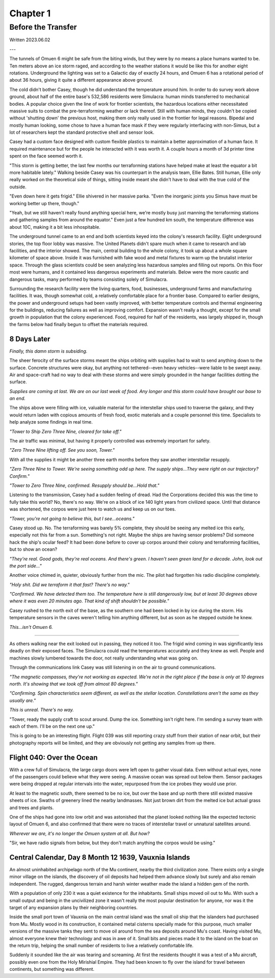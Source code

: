 Chapter 1
=========

Before the Transfer
~~~~~~~~~~~~~~~~~~~

Written 2023.06.02

---

.. Massive colony on an ice-planet
   barely self-sufficient
   ~50% people there are simulacra, not humans, due to extreme weather
   Rival colonies from another country near by
   Large research contingent, very small military base, just defensive against rivals

   most buildings are massive concrete structures
   underground light-refracting farms are okay but nowhere near enough for the whole human population
   Metallic, concrete and plastics construction is definitely useful, but not crazy
   3d printers and things for research purposes are very good at making small, detailed things
   some construction 3d printers and large machinery for expansion, etc.

   Expansion is needed, but almost impossible on previous world
   Most expansion happened vertically (tunnels, underground expansion)
   Geothermal and nuclear power

   Mostly transport and survey aircraft
   Some cargo ships for getting equipment into/out of space
   Nothing interstellar or warp-drive capable

   Being a science base, it's not very keen on military stuff
   Mostly benevolent people
   Have provisions for defense, but that's it for now

The tunnels of Omuen 6 might be safe from the biting winds, but they were by no means a place humans wanted to be. Ten meters above an ice storm raged, and according to the weather stations it would be like this for another eight rotations. Underground the lighting was set to a Galactic day of exactly 24 hours, and Omuen 6 has a rotational period of about 36 hours, giving it quite a different appearance above ground.

The cold didn't bother Casey, though he did understand the temperature around him. In order to do survey work above ground, about half of the entire base's 532,586 residents were Simulacra: human minds transferred to mechanical bodies. A popular choice given the line of work for frontier scientists, the hazardous locations either necessitated massive suits to combat the pre-terraforming weather or lack thereof. Still with human minds, they couldn't be copied without 'shutting down' the previous host, making them only really used in the frontier for legal reasons. Bipedal and mostly human looking, some chose to have a human face mask if they were regularly interfacing with non-Simus, but a lot of researchers kept the standard protective shell and sensor look.

Casey had a custom face designed with custom flexible plastics to maintain a better approximation of a human face. It required maintenance but for the people he interacted with it was worth it. A couple hours a month of 3d printer time spent on the face seemed worth it.

"This storm is getting better, the last few months our terraforming stations have helped make at least the equator a bit more habitable lately." Walking beside Casey was his counterpart in the analysis team, Ellie Bates. Still human, Ellie only really worked on the theoretical side of things, sitting inside meant she didn't have to deal with the true cold of the outside.

"Even down here it gets frigid." Ellie shivered in her massive parka. "Even the inorganic joints you Simus have must be working better up there, though."

"Yeah, but we still haven't really found anything special here, we're mostly busy just manning the terraforming stations and gathering samples from around the equator." Even just a few hundred km south, the temperature difference was about 10C, making it a bit less inhospitable.

The underground tunnel came to an end and both scientists keyed into the colony's research facility. Eight underground stories, the top floor lobby was massive. The United Planets didn't spare much when it came to research and lab facilities, and the interior showed. The main, central building to the whole colony, it took up about a whole square kilometer of space above. Inside it was furnished with fake wood and metal fixtures to warm up the brutalist interior space. Through the glass scientists could be seen analyzing less hazardous samples and filling out reports. On this floor most were humans, and it contained less dangerous experiments and materials. Below were the more caustic and dangerous tasks, many performed by teams consisting solely of Simulacra.

Surrounding the research facility were the living quarters, food, businesses, underground farms and manufacturing facilities. It was, though somewhat cold, a relatively comfortable place for a frontier base. Compared to earlier designs, the power and underground setups had been vastly improved, with better temperature controls and thermal engineering for the buildings, reducing failures as well as improving comfort. Expansion wasn't really a thought, except for the small growth in population that the colony experienced. Food, required for half of the residents, was largely shipped in, though the farms below had finally begun to offset the materials required.

8 Days Later
------------

*Finally, this damn storm is subsiding.*

The sheer ferocity of the surface storms meant the ships orbiting with supplies had to wait to send anything down to the surface. Concrete structures were okay, but anything not tethered--even heavy vehicles--were liable to be swept away. Air and space-craft had no way to deal with these storms and were simply grounded in the hangar facilities dotting the surface.

*Supplies are coming at last. We are on our last week of food. Any longer and this storm could have brought our base to an end.*

The ships above were filling with ice, valuable material for the interstellar ships used to traverse the galaxy, and they would return laden with copious amounts of fresh food, exotic materials and a couple personnel this time. Specialists to help analyze some findings in real time.

*"Tower to Ship Zero Three Nine, cleared for take off."*

The air traffic was minimal, but having it properly controlled was extremely important for safety.

*"Zero Three Nine lifting off. See you soon, Tower."*

With all the supplies it might be another three earth months before they saw another interstellar resupply.

*"Zero Three Nine to Tower. We're seeing something odd up here. The supply ships...They were right on our trajectory? Confirm."*

*"Tower to Zero Three Nine, confirmed. Resupply should be...Hold that."*

Listening to the transmission, Casey had a sudden feeling of dread. Had the Corporations decided this was the time to fully take this world? No, there's no way. We're on a block of ice 140 light years from civilized space. Until that distance was shortened, the corpos were just here to watch us and keep us on our toes.

*"Tower, you're not going to believe this, but I see...oceans."*

Casey stood up. No. The terraforming was barely 5% complete, they should be seeing any melted ice this early, especially not this far from a sun. Something's not right. Maybe the ships are having sensor problems? Did someone hack the ship's ocular feed? It had been done before to cover up corpos around their colony and terraforming facilities, but to show an ocean?

*"They're real. Good gods, they're real oceans. And there's green. I haven't seen green land for a decade. John, look out the port side..."*

Another voice chimed in, quieter, obviously further from the mic. The pilot had forgotten his radio discipline completely.

*"Holy shit. Did we terraform it that fast? There's no way."*

*"Confirmed. We have detected them too. The temperature here is still dangerously low, but at least 30 degrees above where it was even 20 minutes ago. That kind of shift shouldn't be possible."*

Casey rushed to the north exit of the base, as the southern one had been locked in by ice during the storm. His temperature sensors in the caves weren't telling him anything different, but as soon as he stepped outside he knew.

*This...isn't Omuen 6.*

------------

As others walking near the exit looked out in passing, they noticed it too. The frigid wind coming in was significantly less deadly on their exposed faces. The Simulacra could read the temperatures accurately and they knew as well. People and machines slowly lumbered towards the door, not really understanding what was going on.

Through the communications link Casey was still listening in on the air to ground communications.

*"The magnetic compasses, they're not working as expected. We're not in the right place if the base is only at 10 degrees north. It's showing that we took off from almost 80 degrees."*

*"Confirming. Spin characteristics seem different, as well as the stellar location. Constellations aren't the same as they usually are."*

*This is unreal. There's no way.*

"Tower, ready the supply craft to scout around. Dump the ice. Something isn't right here. I'm sending a survey team with each of them. I'll be on the next one up."

This is going to be an interesting flight. Flight 039 was still reporting crazy stuff from their station of near orbit, but their photography reports will be limited, and they are obviously not getting any samples from up there.

Flight 040: Over the Ocean
--------------------------

With a crew full of Simulacra, the large cargo doors were left open to gather visual data. Even without actual eyes, none of the passengers could believe what they were seeing. A massive ocean was spread out below them. Sensor packages were being dropped at regular intervals into the water, repurposed from the ice probes they would use prior.

At least to the magnetic south, there seemed to be no ice, but over the base and up north there still existed massive sheets of ice. Swaths of greenery lined the nearby landmasses. Not just brown dirt from the melted ice but actual grass and trees and plants.

One of the ships had gone into low orbit and was astonished that the planet looked nothing like the expected tectonic layout of Omuen 6, and also confirmed that there were no traces of interstellar travel or unnatural satellites around.

*Wherever we are, it's no longer the Omuen system at all. But how?*

"Sir, we have radio signals from below, but they don't match anything the corpos would be using."

Central Calendar, Day 8 Month 12 1639, Vauxnia Islands
------------------------------------------------------

An almost uninhabited archipelago north of the Mu continent, nearby the third civilization zone. There exists only a single minor village on the islands, the discovery of oil deposits had helped them advance slowly but surely and also remain independent. The rugged, dangerous terrain and harsh winter weather made the island a hidden gem of the north.

With a population of only 230 it was a quiet existence for the inhabitants. Small ships moved oil out to Mu. With such a small output and being in the uncivilized zone it wasn't really the most popular destination for anyone, nor was it the target of any expansion plans by their neighboring countries.

Inside the small port town of Vauxnia on the main central island was the small oil ship that the islanders had purchased from Mu. Mostly wood in its construction, it contained metal cisterns specially made for this purpose, much smaller versions of the massive tanks they sent to move oil around from the sea deposits around Mu's coast. Having visited Mu, almost everyone knew their technology and was in awe of it. Small bits and pieces made it to the island on the boat on the return trip, helping the small number of residents to live a relatively comfortable life.

Suddenly it sounded like the air was tearing and screaming. At first the residents thought it was a test of a Mu aircraft, possibly even one from the Holy Mirishial Empire. They had been known to fly over the island for travel between continents, but something was different.